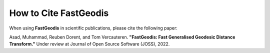 **************************
How to Cite FastGeodis
**************************

When using **FastGeodis** in scientific publications, please cite the following paper:

.. image:: https://joss.theoj.org/papers/d0b6e3daa4b22fec471691c6f1c60e2a/status.svg
    :target: https://joss.theoj.org/papers/d0b6e3daa4b22fec471691c6f1c60e2a

Asad, Muhammad, Reuben Dorent, and Tom Vercauteren. 
**"FastGeodis: Fast Generalised Geodesic Distance Transform."** 
Under review at Journal of Open Source Software (JOSS), 2022.

